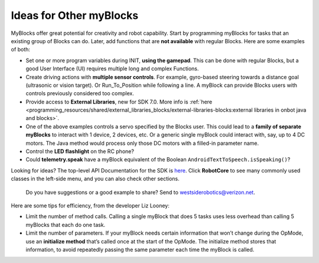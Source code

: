 Ideas for Other myBlocks
========================

MyBlocks offer great potential for creativity and robot capability.
Start by programming myBlocks for tasks that an existing group of Blocks
can do. Later, add functions that are **not available** with regular
Blocks. Here are some examples of both:

-  Set one or more program variables during INIT, **using the gamepad**.
   This can be done with regular Blocks, but a good User Interface (UI)
   requires multiple long and complex Functions.

-  Create driving actions with **multiple sensor controls**. For
   example, gyro-based steering towards a distance goal (ultrasonic or
   vision target). Or Run_To_Position while following a line. A myBlock
   can provide Blocks users with controls previously considered too
   complex.

-  Provide access to **External Libraries**, new for SDK 7.0. More
   info is :ref:`here <programming_resources/shared/external_libraries_blocks/external-libraries-blocks:external 
   libraries in onbot java and blocks>`.

-  One of the above examples controls a servo specified by the Blocks
   user. This could lead to a **family of separate myBlocks** to
   interact with 1 device, 2 devices, etc. Or a generic single myBlock
   could interact with, say, up to 4 DC motors. The Java method would
   process only those DC motors with a filled-in parameter name.

-  Control the **LED flashlight** on the RC phone?

-  Could **telemetry.speak** have a myBlock equivalent of the Boolean
   ``AndroidTextToSpeech.isSpeaking()``?

Looking for ideas? The top-level API Documentation for the SDK is
`here <https://javadoc.io/doc/org.firstinspires.ftc>`__. Click
**RobotCore** to see many commonly used classes in the left-side menu,
and you can also check other sections.

   Do you have suggestions or a good example to share? Send to
   westsiderobotics@verizon.net.

Here are some tips for efficiency, from the developer Liz Looney:

-  Limit the number of method calls. Calling a single myBlock that does
   5 tasks uses less overhead than calling 5 myBlocks that each do one
   task.

-  Limit the number of parameters. If your myBlock needs certain
   information that won’t change during the OpMode, use an **initialize
   method** that’s called once at the start of the OpMode. The
   initialize method stores that information, to avoid repeatedly
   passing the same parameter each time the myBlock is called.
